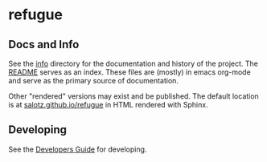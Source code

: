 * refugue


** Docs and Info

See the [[file:./info][info]] directory for the documentation and history of the
project. The [[file:./info/README.org][README]] serves as an index. These files are (mostly) in
emacs org-mode and serve as the primary source of documentation. 

Other "rendered" versions may exist and be published. The default
location is at
[[https://salotz.github.io/refugue][salotz.github.io/refugue]]
in HTML rendered with Sphinx.

** COMMENT Maintenance Intent

** Developing

See the [[file:info/dev_guide.org][Developers Guide]] for developing.
